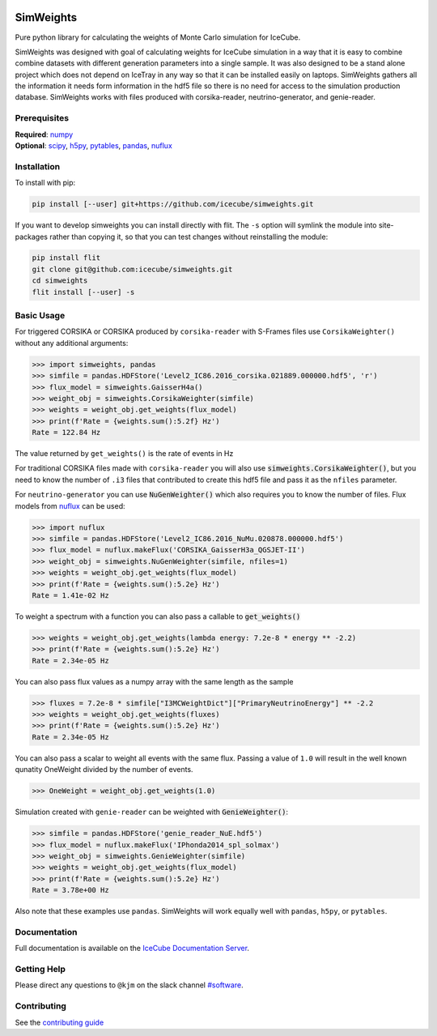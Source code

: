 .. SPDX-FileCopyrightText: © 2022 the SimWeights contributors
..
.. SPDX-License-Identifier: BSD-2-Clause

|pre-commit.ci| |tests| |docs| |codecov| |LICENSE|

.. |tests| image:: https://github.com/icecube/simweights/actions/workflows/tests.yml/badge.svg?branch=main
  :target: https://github.com/icecube/simweights/actions/workflows/tests.yml
.. |docs| image:: https://github.com/icecube/simweights/actions/workflows/docs.yml/badge.svg?branch=main
  :target: https://docs.icecube.aq/simweights/main
.. |codecov| image:: https://codecov.io/gh/icecube/simweights/branch/main/graph/badge.svg?token=LQ20TAMY9C
  :target: https://codecov.io/gh/icecube/simweights
.. |LICENSE| image:: https://img.shields.io/badge/License-BSD_2--Clause-orange.svg
  :target: https://opensource.org/licenses/BSD-2-Clause
.. |pre-commit.ci| image:: https://results.pre-commit.ci/badge/github/icecube/simweights/main.svg
   :target: https://results.pre-commit.ci/latest/github/icecube/simweights/main
   :alt: pre-commit.ci status

.. badge-break

==========
SimWeights
==========

Pure python library for calculating the weights of Monte Carlo simulation for IceCube.

SimWeights was designed with goal of calculating weights for IceCube simulation in a way that it
is easy to combine combine datasets with different generation parameters into a single sample.
It was also designed to be a stand alone project which does not depend on IceTray in any way so that it can
be installed easily on laptops. SimWeights gathers all the information it needs form information in the
hdf5 file so there is no need for access to the simulation production database. SimWeights works with
files produced with corsika-reader, neutrino-generator, and genie-reader.

.. doc-break

Prerequisites
=============

| **Required**: `numpy`_
| **Optional**: `scipy`_, `h5py`_, `pytables`_, `pandas`_, `nuflux`_

.. _numpy: https://numpy.org/
.. _scipy: https://scipy.org/
.. _h5py: https://www.h5py.org/
.. _pytables: https://www.pytables.org/
.. _pandas: https://pandas.pydata.org/
.. _nuflux: https://github.com/icecube/nuflux

Installation
============

To install with pip:

.. code-block:: shell-session

  pip install [--user] git+https://github.com/icecube/simweights.git

If you want to develop simweights you can install directly with flit.
The ``-s`` option will symlink the module into site-packages rather than copying it,
so that you can test changes without reinstalling the module:

.. code-block:: shell-session

  pip install flit
  git clone git@github.com:icecube/simweights.git
  cd simweights
  flit install [--user] -s

Basic Usage
===========

For triggered CORSIKA or CORSIKA produced by ``corsika-reader`` with S-Frames files use
``CorsikaWeighter()`` without any additional arguments:

.. code-block:: python

  >>> import simweights, pandas
  >>> simfile = pandas.HDFStore('Level2_IC86.2016_corsika.021889.000000.hdf5', 'r')
  >>> flux_model = simweights.GaisserH4a()
  >>> weight_obj = simweights.CorsikaWeighter(simfile)
  >>> weights = weight_obj.get_weights(flux_model)
  >>> print(f'Rate = {weights.sum():5.2f} Hz')
  Rate = 122.84 Hz

The value returned by ``get_weights()`` is the rate of events in Hz

For traditional CORSIKA files made with ``corsika-reader`` you will also use
:code:`simweights.CorsikaWeighter()`, but you need to know the number of ``.i3``
files that contributed to create this hdf5 file and pass it as the ``nfiles`` parameter.

For ``neutrino-generator`` you can use :code:`NuGenWeighter()` which also
requires you to know the number of files.
Flux models from `nuflux <https://github.com/icecube/nuflux>`_ can be used:

.. code-block:: python

  >>> import nuflux
  >>> simfile = pandas.HDFStore('Level2_IC86.2016_NuMu.020878.000000.hdf5')
  >>> flux_model = nuflux.makeFlux('CORSIKA_GaisserH3a_QGSJET-II')
  >>> weight_obj = simweights.NuGenWeighter(simfile, nfiles=1)
  >>> weights = weight_obj.get_weights(flux_model)
  >>> print(f'Rate = {weights.sum():5.2e} Hz')
  Rate = 1.41e-02 Hz

To weight a spectrum with a function you can also pass a callable to :code:`get_weights()`

.. code-block:: python

  >>> weights = weight_obj.get_weights(lambda energy: 7.2e-8 * energy ** -2.2)
  >>> print(f'Rate = {weights.sum():5.2e} Hz')
  Rate = 2.34e-05 Hz

You can also pass flux values as a numpy array with the same length as the sample

.. code-block:: python

  >>> fluxes = 7.2e-8 * simfile["I3MCWeightDict"]["PrimaryNeutrinoEnergy"] ** -2.2
  >>> weights = weight_obj.get_weights(fluxes)
  >>> print(f'Rate = {weights.sum():5.2e} Hz')
  Rate = 2.34e-05 Hz

You can also pass a scalar to weight all events with the same flux. Passing
a value of ``1.0`` will result in the well known qunatity OneWeight divided
by the number of events.

.. code-block:: python

  >>> OneWeight = weight_obj.get_weights(1.0)

Simulation created with ``genie-reader`` can be weighted with :code:`GenieWeighter()`:

.. code-block:: python

  >>> simfile = pandas.HDFStore('genie_reader_NuE.hdf5')
  >>> flux_model = nuflux.makeFlux('IPhonda2014_spl_solmax')
  >>> weight_obj = simweights.GenieWeighter(simfile)
  >>> weights = weight_obj.get_weights(flux_model)
  >>> print(f'Rate = {weights.sum():5.2e} Hz')
  Rate = 3.78e+00 Hz

Also note that these examples use ``pandas``. SimWeights will work equally well with
``pandas``, ``h5py``, or ``pytables``.

Documentation
=============

Full documentation is available on the
`IceCube Documentation Server <https://docs.icecube.aq/simweights/main/>`_.

Getting Help
============

Please direct any questions to ``@kjm`` on the slack channel
`#software <https://icecube-spno.slack.com/channels/software>`_.

.. contrib-break

Contributing
============

See the `contributing guide <CONTRIBUTING.rst>`_
